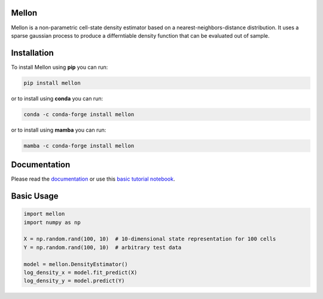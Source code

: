 Mellon
======

.. image:: https://zenodo.org/badge/558998366.svg
   :target: https://zenodo.org/badge/latestdoi/558998366
.. image:: https://codecov.io/github/settylab/Mellon/branch/main/graph/badge.svg?token=TKIKXK4MPG 
    :target: https://app.codecov.io/github/settylab/Mellon
.. image:: https://badge.fury.io/py/mellon.svg
       :target: https://badge.fury.io/py/mellon
.. image:: https://anaconda.org/conda-forge/mellon/badges/version.svg
       :target: https://anaconda.org/conda-forge/mellon
.. image:: https://static.pepy.tech/personalized-badge/mellon?period=total&units=international_system&left_color=grey&right_color=lightgrey&left_text=Downloads
    :target: https://pepy.tech/project/mellon

.. image:: https://github.com/settylab/mellon/raw/dev/landscape.png?raw=true
   :target: https://github.com/settylab/Mellon

Mellon is a non-parametric cell-state density estimator based on a
nearest-neighbors-distance distribution. It uses a sparse gaussian process
to produce a differntiable density function that can be evaluated out of sample.

Installation
============

To install Mellon using **pip** you can run:

.. code-block:: bash

   pip install mellon

or to install using **conda** you can run:

.. code-block:: bash

   conda -c conda-forge install mellon

or to install using **mamba** you can run:

.. code-block:: bash

   mamba -c conda-forge install mellon

Documentation
=============

Please read the
`documentation <https://mellon.readthedocs.io/en/latest/index.html>`_
or use this
`basic tutorial notebook <https://github.com/settylab/Mellon/blob/main/notebooks/basic_tutorial.ipynb>`_.


Basic Usage
===========

.. code-block:: python

    import mellon
    import numpy as np

    X = np.random.rand(100, 10)  # 10-dimensional state representation for 100 cells
    Y = np.random.rand(100, 10)  # arbitrary test data

    model = mellon.DensityEstimator()
    log_density_x = model.fit_predict(X)
    log_density_y = model.predict(Y)

